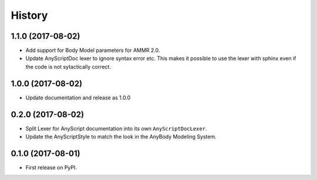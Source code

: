 =======
History
=======

1.1.0 (2017-08-02)
------------------

* Add support for Body Model parameters for AMMR 2.0.
* Update AnyScriptDoc lexer to ignore syntax error etc. This makes
  it possible to use the lexer with sphinx even if the code is not
  sytactically correct.


1.0.0 (2017-08-02)
------------------

* Update documentation and release as 1.0.0


0.2.0 (2017-08-02)
------------------

* Split Lexer for AnyScript documentation into its own ``AnyScriptDocLexer``.
* Update the AnyScriptStyle to match the look in the AnyBody Modeling System.


0.1.0 (2017-08-01)
------------------

* First release on PyPI.
